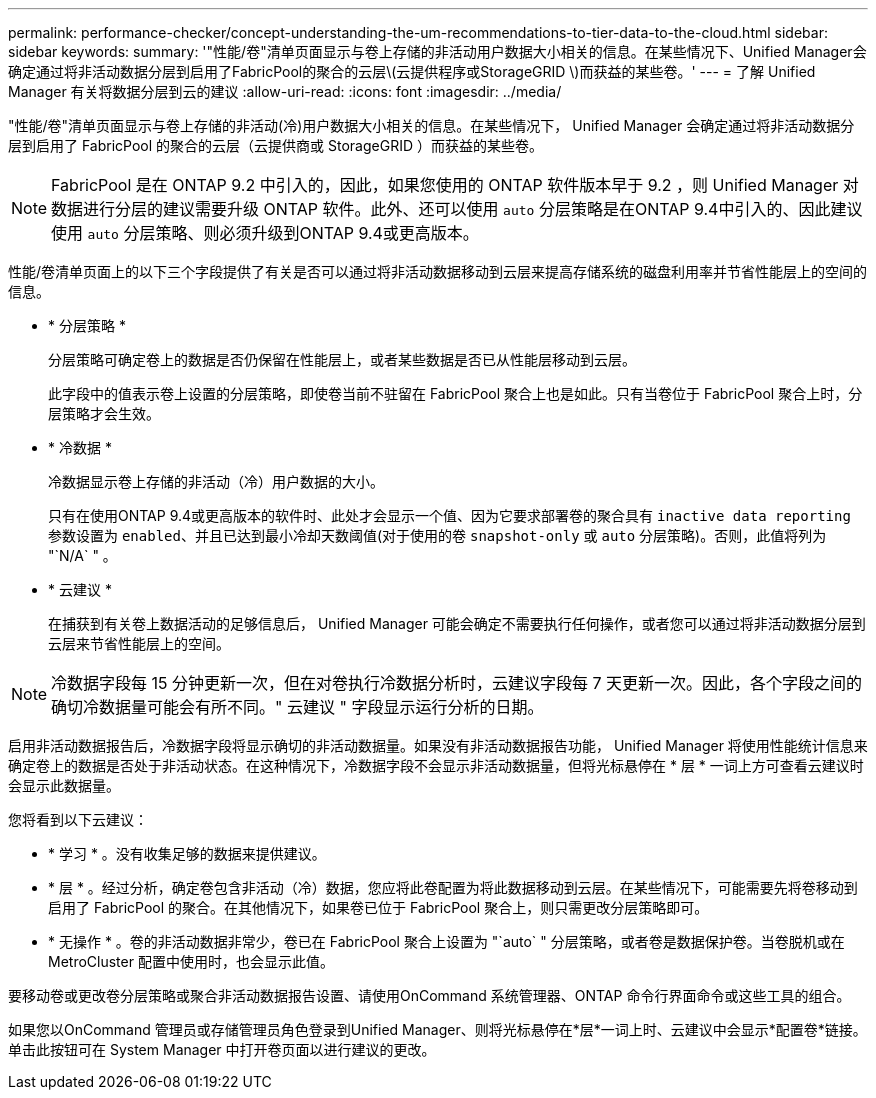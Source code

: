 ---
permalink: performance-checker/concept-understanding-the-um-recommendations-to-tier-data-to-the-cloud.html 
sidebar: sidebar 
keywords:  
summary: '"性能/卷"清单页面显示与卷上存储的非活动用户数据大小相关的信息。在某些情况下、Unified Manager会确定通过将非活动数据分层到启用了FabricPool的聚合的云层\(云提供程序或StorageGRID \)而获益的某些卷。' 
---
= 了解 Unified Manager 有关将数据分层到云的建议
:allow-uri-read: 
:icons: font
:imagesdir: ../media/


[role="lead"]
"性能/卷"清单页面显示与卷上存储的非活动(冷)用户数据大小相关的信息。在某些情况下， Unified Manager 会确定通过将非活动数据分层到启用了 FabricPool 的聚合的云层（云提供商或 StorageGRID ）而获益的某些卷。

[NOTE]
====
FabricPool 是在 ONTAP 9.2 中引入的，因此，如果您使用的 ONTAP 软件版本早于 9.2 ，则 Unified Manager 对数据进行分层的建议需要升级 ONTAP 软件。此外、还可以使用 `auto` 分层策略是在ONTAP 9.4中引入的、因此建议使用 `auto` 分层策略、则必须升级到ONTAP 9.4或更高版本。

====
性能/卷清单页面上的以下三个字段提供了有关是否可以通过将非活动数据移动到云层来提高存储系统的磁盘利用率并节省性能层上的空间的信息。

* * 分层策略 *
+
分层策略可确定卷上的数据是否仍保留在性能层上，或者某些数据是否已从性能层移动到云层。

+
此字段中的值表示卷上设置的分层策略，即使卷当前不驻留在 FabricPool 聚合上也是如此。只有当卷位于 FabricPool 聚合上时，分层策略才会生效。

* * 冷数据 *
+
冷数据显示卷上存储的非活动（冷）用户数据的大小。

+
只有在使用ONTAP 9.4或更高版本的软件时、此处才会显示一个值、因为它要求部署卷的聚合具有 `inactive data reporting` 参数设置为 `enabled`、并且已达到最小冷却天数阈值(对于使用的卷 `snapshot-only` 或 `auto` 分层策略)。否则，此值将列为 "`N/A` " 。

* * 云建议 *
+
在捕获到有关卷上数据活动的足够信息后， Unified Manager 可能会确定不需要执行任何操作，或者您可以通过将非活动数据分层到云层来节省性能层上的空间。



[NOTE]
====
冷数据字段每 15 分钟更新一次，但在对卷执行冷数据分析时，云建议字段每 7 天更新一次。因此，各个字段之间的确切冷数据量可能会有所不同。" 云建议 " 字段显示运行分析的日期。

====
启用非活动数据报告后，冷数据字段将显示确切的非活动数据量。如果没有非活动数据报告功能， Unified Manager 将使用性能统计信息来确定卷上的数据是否处于非活动状态。在这种情况下，冷数据字段不会显示非活动数据量，但将光标悬停在 * 层 * 一词上方可查看云建议时会显示此数据量。

您将看到以下云建议：

* * 学习 * 。没有收集足够的数据来提供建议。
* * 层 * 。经过分析，确定卷包含非活动（冷）数据，您应将此卷配置为将此数据移动到云层。在某些情况下，可能需要先将卷移动到启用了 FabricPool 的聚合。在其他情况下，如果卷已位于 FabricPool 聚合上，则只需更改分层策略即可。
* * 无操作 * 。卷的非活动数据非常少，卷已在 FabricPool 聚合上设置为 "`auto` " 分层策略，或者卷是数据保护卷。当卷脱机或在 MetroCluster 配置中使用时，也会显示此值。


要移动卷或更改卷分层策略或聚合非活动数据报告设置、请使用OnCommand 系统管理器、ONTAP 命令行界面命令或这些工具的组合。

如果您以OnCommand 管理员或存储管理员角色登录到Unified Manager、则将光标悬停在*层*一词上时、云建议中会显示*配置卷*链接。单击此按钮可在 System Manager 中打开卷页面以进行建议的更改。
